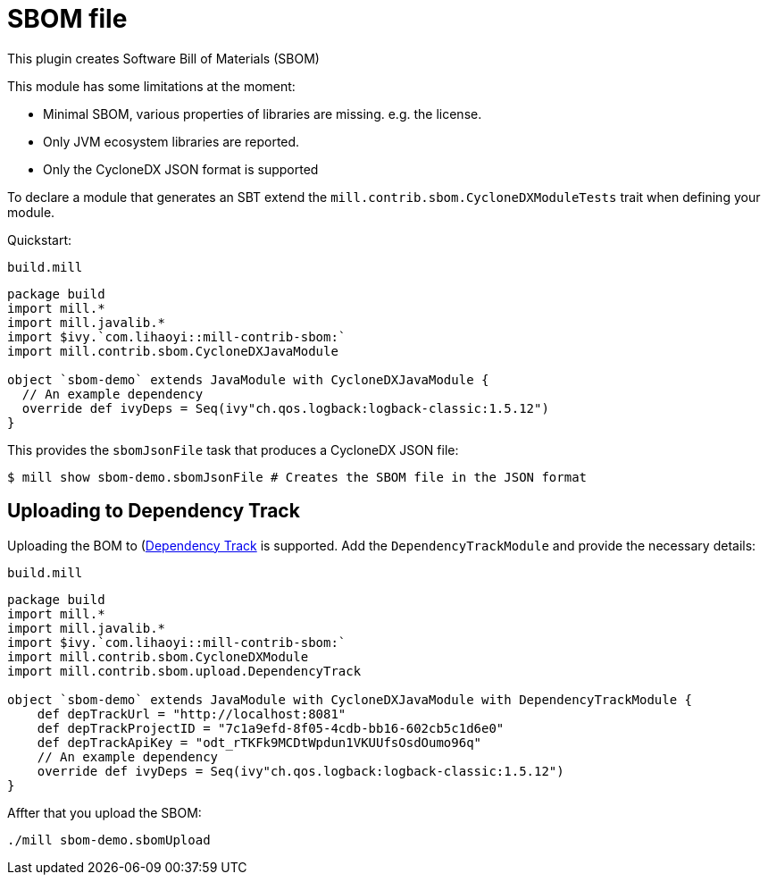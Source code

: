 = SBOM file
:page-aliases: Plugin_SBOM.adoc

This plugin creates Software Bill of Materials (SBOM)

This module has some limitations at the moment:

- Minimal SBOM, various properties of libraries are missing. e.g. the license.
- Only JVM ecosystem libraries are reported.
- Only the CycloneDX JSON format is supported

To declare a module that generates an SBT extend the `mill.contrib.sbom.CycloneDXModuleTests` trait when defining your module.

Quickstart:

.`build.mill`
[source,scala]
----
package build
import mill.*
import mill.javalib.*
import $ivy.`com.lihaoyi::mill-contrib-sbom:`
import mill.contrib.sbom.CycloneDXJavaModule

object `sbom-demo` extends JavaModule with CycloneDXJavaModule {
  // An example dependency
  override def ivyDeps = Seq(ivy"ch.qos.logback:logback-classic:1.5.12")
}
----

This provides the `sbomJsonFile` task that produces a CycloneDX JSON file:

[source,bash]
----
$ mill show sbom-demo.sbomJsonFile # Creates the SBOM file in the JSON format
----

== Uploading to Dependency Track
Uploading the BOM to (https://dependencytrack.org/)[Dependency Track] is supported.
Add the `DependencyTrackModule` and provide the necessary details:

.`build.mill`
[source,scala]
----
package build
import mill.*
import mill.javalib.*
import $ivy.`com.lihaoyi::mill-contrib-sbom:`
import mill.contrib.sbom.CycloneDXModule
import mill.contrib.sbom.upload.DependencyTrack

object `sbom-demo` extends JavaModule with CycloneDXJavaModule with DependencyTrackModule {
    def depTrackUrl = "http://localhost:8081"
    def depTrackProjectID = "7c1a9efd-8f05-4cdb-bb16-602cb5c1d6e0"
    def depTrackApiKey = "odt_rTKFk9MCDtWpdun1VKUUfsOsdOumo96q"
    // An example dependency
    override def ivyDeps = Seq(ivy"ch.qos.logback:logback-classic:1.5.12")
}
----

Affter that you upload the SBOM:

[source,bash]
----
./mill sbom-demo.sbomUpload
----




